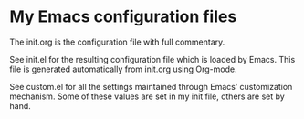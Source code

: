 # My Emacs configuration files
* My Emacs configuration files

The init.org is the configuration file with full commentary.

See init.el for the resulting configuration file which is loaded by Emacs. This file is generated automatically from init.org using Org-mode.

See custom.el for all the settings maintained through Emacs’ customization mechanism. Some of these values are set in my init file, others are set by hand.


